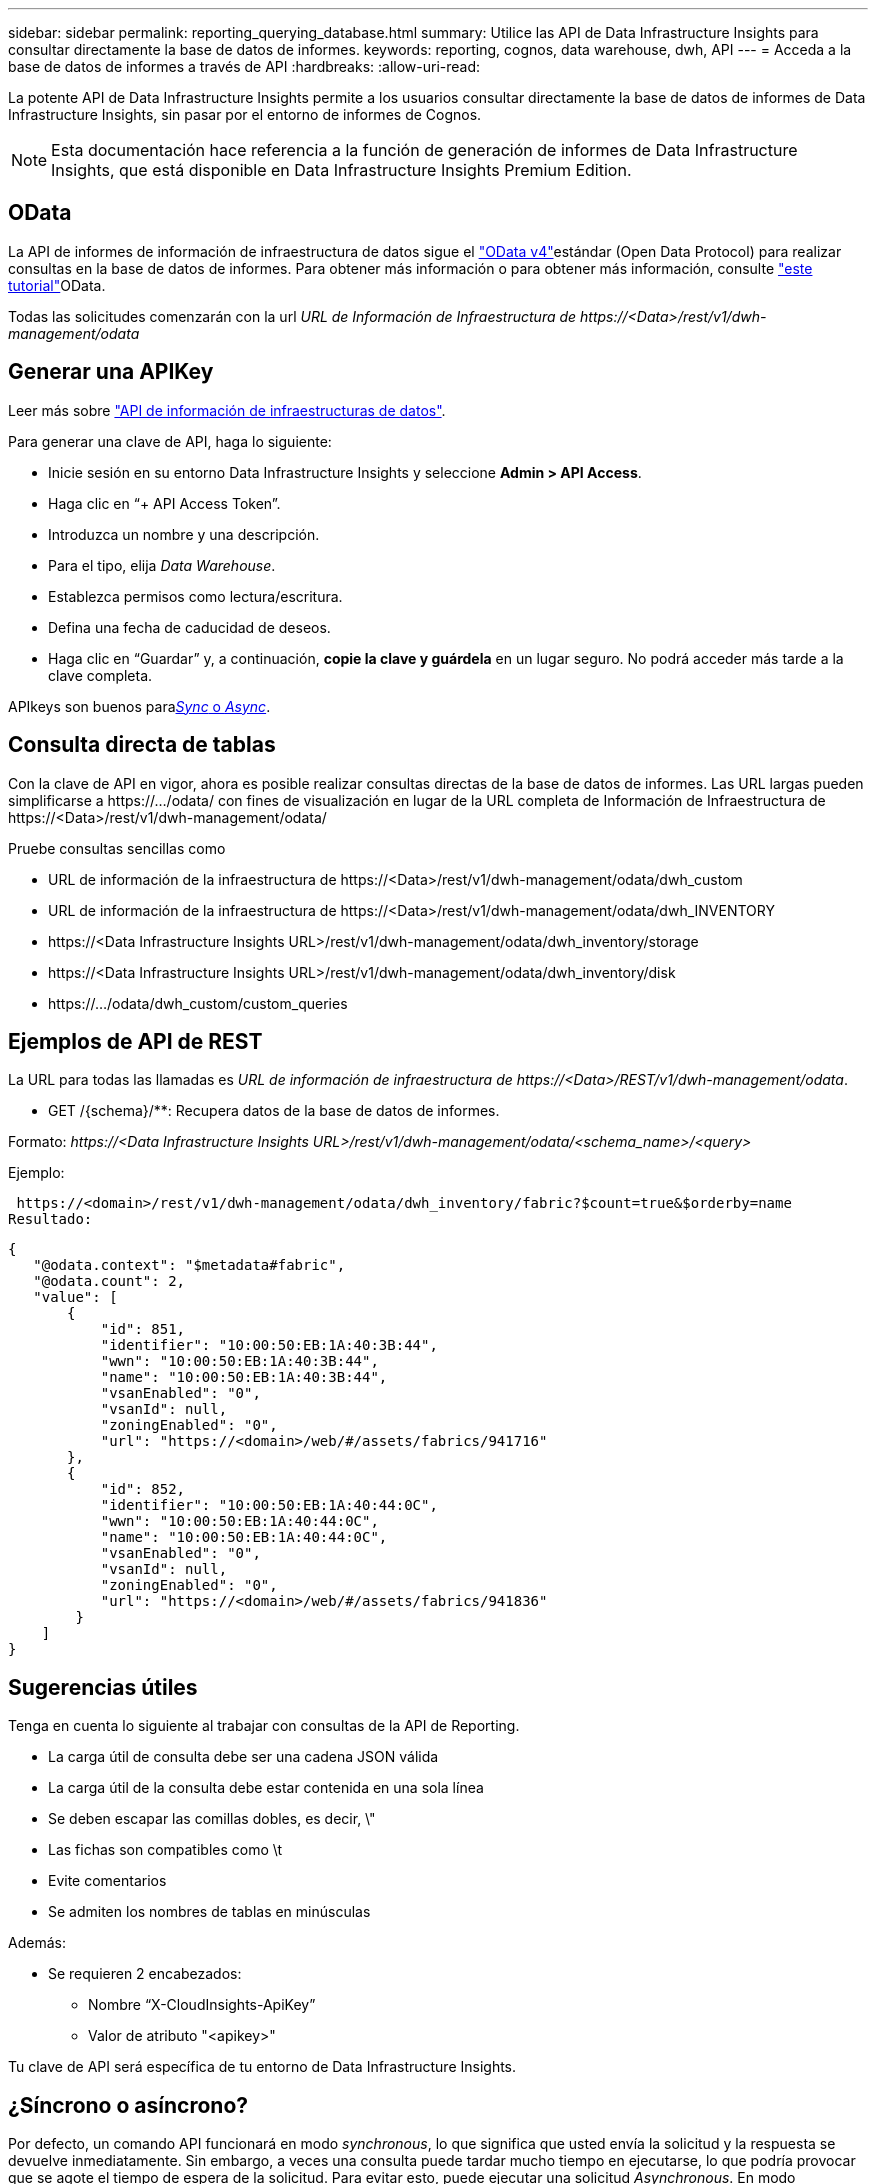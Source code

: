 ---
sidebar: sidebar 
permalink: reporting_querying_database.html 
summary: Utilice las API de Data Infrastructure Insights para consultar directamente la base de datos de informes. 
keywords: reporting, cognos, data warehouse, dwh, API 
---
= Acceda a la base de datos de informes a través de API
:hardbreaks:
:allow-uri-read: 


[role="lead"]
La potente API de Data Infrastructure Insights permite a los usuarios consultar directamente la base de datos de informes de Data Infrastructure Insights, sin pasar por el entorno de informes de Cognos.


NOTE: Esta documentación hace referencia a la función de generación de informes de Data Infrastructure Insights, que está disponible en Data Infrastructure Insights Premium Edition.



== OData

La API de informes de información de infraestructura de datos sigue el link:https://www.odata.org/["OData v4"]estándar (Open Data Protocol) para realizar consultas en la base de datos de informes. Para obtener más información o para obtener más información, consulte link:https://www.odata.org/getting-started/basic-tutorial/["este tutorial"]OData.

Todas las solicitudes comenzarán con la url _URL de Información de Infraestructura de \https://<Data>/rest/v1/dwh-management/odata_



== Generar una APIKey

Leer más sobre link:API_Overview.html["API de información de infraestructuras de datos"].

Para generar una clave de API, haga lo siguiente:

* Inicie sesión en su entorno Data Infrastructure Insights y seleccione *Admin > API Access*.
* Haga clic en “+ API Access Token”.
* Introduzca un nombre y una descripción.
* Para el tipo, elija _Data Warehouse_.
* Establezca permisos como lectura/escritura.
* Defina una fecha de caducidad de deseos.
* Haga clic en “Guardar” y, a continuación, *copie la clave y guárdela* en un lugar seguro. No podrá acceder más tarde a la clave completa.


APIkeys son buenos para<<synchronous-or-asynchronous,_Sync_ o _Async_>>.



== Consulta directa de tablas

Con la clave de API en vigor, ahora es posible realizar consultas directas de la base de datos de informes. Las URL largas pueden simplificarse a \https://.../odata/ con fines de visualización en lugar de la URL completa de Información de Infraestructura de \https://<Data>/rest/v1/dwh-management/odata/

Pruebe consultas sencillas como

* URL de información de la infraestructura de \https://<Data>/rest/v1/dwh-management/odata/dwh_custom
* URL de información de la infraestructura de \https://<Data>/rest/v1/dwh-management/odata/dwh_INVENTORY
* \https://<Data Infrastructure Insights URL>/rest/v1/dwh-management/odata/dwh_inventory/storage
* \https://<Data Infrastructure Insights URL>/rest/v1/dwh-management/odata/dwh_inventory/disk
* \https://.../odata/dwh_custom/custom_queries




== Ejemplos de API de REST

La URL para todas las llamadas es _URL de información de infraestructura de \https://<Data>/REST/v1/dwh-management/odata_.

* GET /{schema}/**: Recupera datos de la base de datos de informes.


Formato: _\https://<Data Infrastructure Insights URL>/rest/v1/dwh-management/odata/<schema_name>/<query>_

Ejemplo:

 https://<domain>/rest/v1/dwh-management/odata/dwh_inventory/fabric?$count=true&$orderby=name
Resultado:

....
{
   "@odata.context": "$metadata#fabric",
   "@odata.count": 2,
   "value": [
       {
           "id": 851,
           "identifier": "10:00:50:EB:1A:40:3B:44",
           "wwn": "10:00:50:EB:1A:40:3B:44",
           "name": "10:00:50:EB:1A:40:3B:44",
           "vsanEnabled": "0",
           "vsanId": null,
           "zoningEnabled": "0",
           "url": "https://<domain>/web/#/assets/fabrics/941716"
       },
       {
           "id": 852,
           "identifier": "10:00:50:EB:1A:40:44:0C",
           "wwn": "10:00:50:EB:1A:40:44:0C",
           "name": "10:00:50:EB:1A:40:44:0C",
           "vsanEnabled": "0",
           "vsanId": null,
           "zoningEnabled": "0",
           "url": "https://<domain>/web/#/assets/fabrics/941836"
        }
    ]
}
....


== Sugerencias útiles

Tenga en cuenta lo siguiente al trabajar con consultas de la API de Reporting.

* La carga útil de consulta debe ser una cadena JSON válida
* La carga útil de la consulta debe estar contenida en una sola línea
* Se deben escapar las comillas dobles, es decir, \"
* Las fichas son compatibles como \t
* Evite comentarios
* Se admiten los nombres de tablas en minúsculas


Además:

* Se requieren 2 encabezados:
+
** Nombre “X-CloudInsights-ApiKey”
** Valor de atributo "<apikey>"




Tu clave de API será específica de tu entorno de Data Infrastructure Insights.



== ¿Síncrono o asíncrono?

Por defecto, un comando API funcionará en modo _synchronous_, lo que significa que usted envía la solicitud y la respuesta se devuelve inmediatamente. Sin embargo, a veces una consulta puede tardar mucho tiempo en ejecutarse, lo que podría provocar que se agote el tiempo de espera de la solicitud. Para evitar esto, puede ejecutar una solicitud _Asynchronous_. En modo asíncrono, la solicitud devolverá una URL a través de la cual se puede supervisar la ejecución. La URL devolverá el resultado cuando esté lista.

Para ejecutar una consulta en modo asíncrono, agregue la cabecera `*Prefer: respond-async*` a la solicitud. Una vez que se ejecute correctamente, la respuesta contendrá los siguientes encabezados:

....
Status Code: 202 (which means ACCEPTED)
preference-applied: respond-async
location: https://<Data Infrastructure Insights URL>/rest/v1/dwh-management/odata/dwh_custom/asyncStatus/<token>
....
Si consulta la URL de ubicación, se devolverán los mismos encabezados si la respuesta aún no está lista o se devolverán con el estado 200 si la respuesta está lista. El contenido de la respuesta será de tipo texto y contiene el estado http de la consulta original y algunos metadatos, seguido de los resultados de la consulta original.

....
HTTP/1.1 200 OK
 OData-Version: 4.0
 Content-Type: application/json;odata.metadata=minimal
 oDataResponseSizeCounted: true

 { <JSON_RESPONSE> }
....
Para ver una lista de todas las consultas asíncronas y cuáles de ellas están listas, utilice el siguiente comando:

 GET https://<Data Infrastructure Insights URL>/rest/v1/dwh-management/odata/dwh_custom/asyncList
La respuesta tiene el siguiente formato:

....
{
   "queries" : [
       {
           "Query": "https://<Data Infrastructure Insights URL>/rest/v1/dwh-management/odata/dwh_custom/heavy_left_join3?$count=true",
           "Location": "https://<Data Infrastructure Insights URL>/rest/v1/dwh-management/odata/dwh_custom/asyncStatus/<token>",
           "Finished": false
       }
   ]
}
....